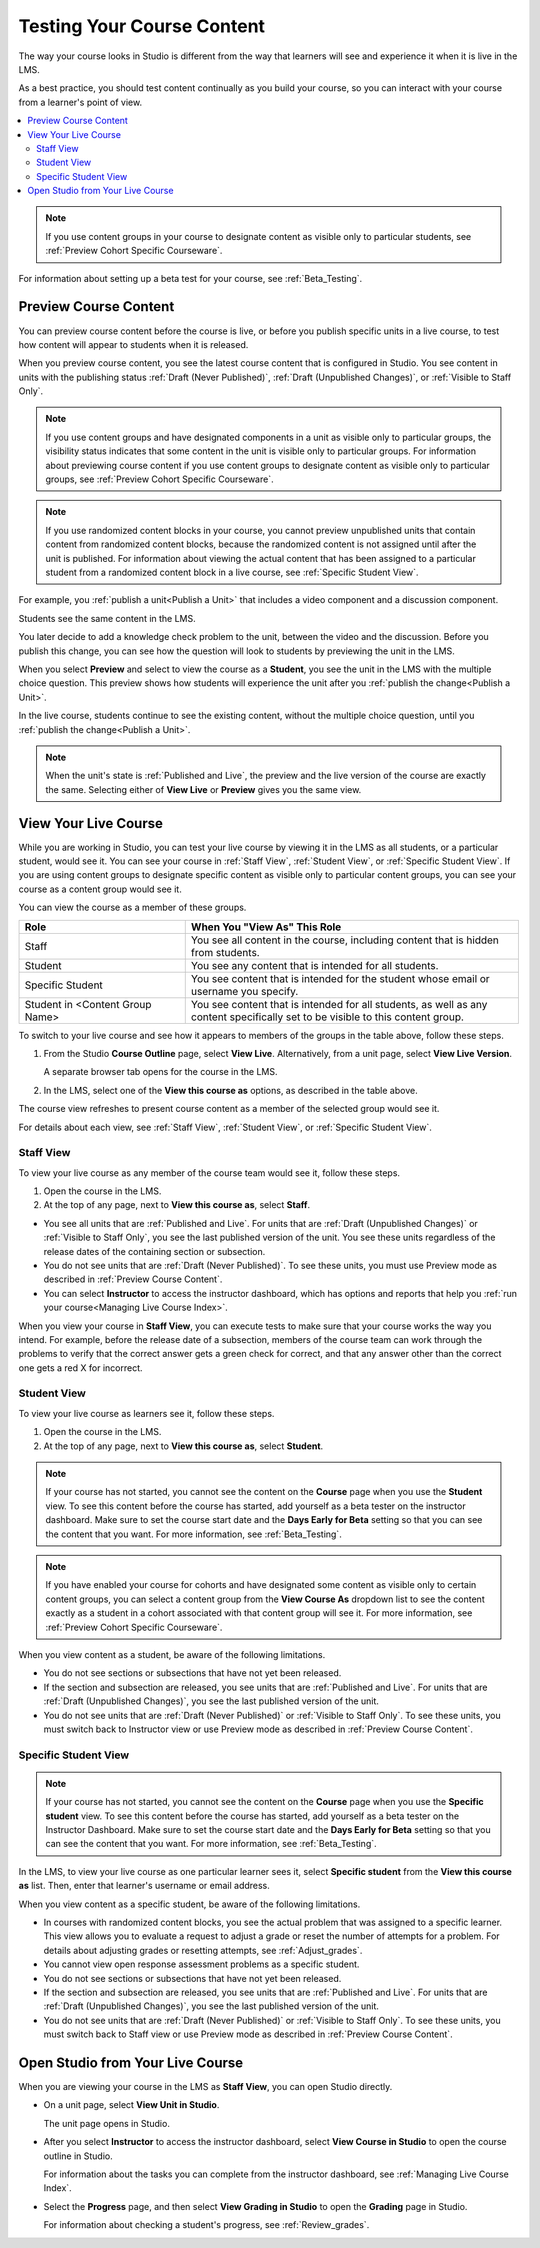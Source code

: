 .. _Testing Your Course Content:

###########################
Testing Your Course Content
###########################

The way your course looks in Studio is different from the way that learners
will see and experience it when it is live in the LMS.

As a best practice, you should test content continually as you build your
course, so you can interact with your course from a learner's point of view.

.. contents::
  :local:
  :depth: 2

.. note:: If you use content groups in your course to designate content as
  visible only to particular students, see :ref:`Preview Cohort Specific
  Courseware`.

For information about setting up a beta test for your course, see
:ref:`Beta_Testing`.

.. _Preview Course Content:

*************************
Preview Course Content
*************************

You can preview course content before the course is live, or before you publish
specific units in a live course, to test how content will appear to students
when it is released.

When you preview course content, you see the latest course content that is
configured in Studio. You see content in units with the publishing status
:ref:`Draft (Never Published)`, :ref:`Draft (Unpublished Changes)`, or
:ref:`Visible to Staff Only`.

.. note:: If you use content groups and have designated components in a unit
   as visible only to particular groups, the visibility status indicates that
   some content in the unit is visible only to particular groups. For
   information about previewing course content if you use content groups to
   designate content as visible only to particular groups, see :ref:`Preview
   Cohort Specific Courseware`.

.. note:: If you use randomized content blocks in your course, you cannot
   preview unpublished units that contain content from randomized content
   blocks, because the randomized content is not assigned until after the unit
   is published. For information about viewing the actual content that has
   been assigned to a particular student from a randomized content block in a
   live course, see :ref:`Specific Student View`.

For example, you :ref:`publish a unit<Publish a Unit>` that includes a video
component and a discussion component.

.. image:: ../../../shared/images/test-unit-studio.png
 :alt: A unit in Studio with video and discussion components.
 :width: 600

Students see the same content in the LMS.

.. image:: ../../../shared/images/test-unit-lms.png
 :alt: The unit in the LMS.
 :width: 600

You later decide to add a knowledge check problem to the unit, between the
video and the discussion. Before you publish this change, you can see how the
question will look to students by previewing the unit in the LMS.

When you select **Preview** and select to view the course as a **Student**, you
see the unit in the LMS with the multiple choice question. This preview shows
how students will experience the unit after you :ref:`publish the
change<Publish a Unit>`.

.. I am getting different results. If the content is not published, I can Preview, but if I change to student view I get thrown out of the course. I think that the "View As" control in LMS is not useful with Preview, only with View Live. Opened DOC-2825  Alison 27 Mar 2016

.. image:: ../../../shared/images/test-unit-lms-added-comp.png
 :alt: The unit in the LMS, showing a video, a problem, and a discussion
  component.
 :width: 600

In the live course, students continue to see the existing content, without the
multiple choice question, until you :ref:`publish the change<Publish a Unit>`.

.. note:: When the unit's state is :ref:`Published and Live`, the preview and
   the live version of the course are exactly the same. Selecting either
   of **View Live** or **Preview** gives you the same view.



.. _View Your Live Course:

******************************************
View Your Live Course
******************************************

While you are working in Studio, you can test your live course by viewing it in
the LMS as all students, or a particular student, would see it. You can see
your course in :ref:`Staff View`, :ref:`Student View`, or :ref:`Specific
Student View`. If you are using content groups to designate specific content as
visible only to particular content groups, you can see your course as a content
group would see it.

You can view the course as a member of these groups.

.. list-table::
    :widths: 15 30
    :header-rows: 1

    * - Role
      - When You "View As" This Role
    * - Staff
      - You see all content in the course, including content that is hidden
        from students.
    * - Student
      - You see any content that is intended for all students.
    * - Specific Student
      - You see content that is intended for the student whose email or
        username you specify.
    * - Student in <Content Group Name>
      - You see content that is intended for all students, as well as any
        content specifically set to be visible to this content group.

To switch to your live course and see how it appears to members of the groups
in the table above, follow these steps.

#. From the Studio **Course Outline** page, select **View Live**.
   Alternatively, from a unit page, select **View Live Version**.

   A separate browser tab opens for the course in the LMS.

#. In the LMS, select one of the **View this course as** options, as described
   in the table above.

The course view refreshes to present course content as a member of the selected
group would see it.

For details about each view, see :ref:`Staff View`, :ref:`Student View`, or
:ref:`Specific Student View`.


.. _Staff View:

=================
Staff View
=================

To view your live course as any member of the course team would see it, follow
these steps.

#. Open the course in the LMS.
#. At the top of any page, next to **View this course as**, select **Staff**.

* You see all units that are :ref:`Published and Live`. For units that are
  :ref:`Draft (Unpublished Changes)` or :ref:`Visible to Staff Only`, you
  see the last published version of the unit. You see these units
  regardless of the release dates of the containing section or subsection.

* You do not see units that are :ref:`Draft (Never Published)`. To
  see these units, you must use Preview mode as described in :ref:`Preview
  Course Content`.

* You can select **Instructor** to access the instructor dashboard, which has
  options and reports that help you :ref:`run your course<Managing Live Course
  Index>`.

When you view your course in **Staff View**, you can execute tests to make sure
that your course works the way you intend. For example,  before the release
date of a subsection, members of the course team can work through the problems
to verify that the correct answer gets a green check for correct, and that any
answer other than the correct one gets a red X for incorrect.

.. _Student View:

============
Student View
============

To view your live course as learners see it, follow these steps.

#. Open the course in the LMS.
#. At the top of any page, next to **View this course as**, select **Student**.

.. note::
  If your course has not started, you cannot see the content on the **Course**
  page when you use the **Student** view. To see this content before the course
  has started, add yourself as a beta tester on the instructor dashboard. Make
  sure to set the course start date and the **Days Early for Beta** setting so
  that you can see the content that you want. For more information, see
  :ref:`Beta_Testing`.

.. note:: If you have enabled your course for cohorts and have designated some
  content as visible only to certain content groups, you can select a content
  group from the **View Course As** dropdown list to see the content exactly
  as a student in a cohort associated with that content group will see it. For
  more information, see :ref:`Preview Cohort Specific Courseware`.

When you view content as a student, be aware of the following limitations.

* You do not see sections or subsections that have not yet been released.

* If the section and subsection are released, you see units that are
  :ref:`Published and Live`. For units that are :ref:`Draft (Unpublished
  Changes)`, you see the last published version of the unit.

* You do not see units that are :ref:`Draft (Never Published)` or
  :ref:`Visible to Staff Only`. To see these units, you must switch back to
  Instructor view or use Preview mode as described in :ref:`Preview Course
  Content`.

.. _Specific Student View:

=====================
Specific Student View
=====================

.. note::
  If your course has not started, you cannot see the content on the **Course**
  page when you use the **Specific student** view. To see this content before
  the course has started, add yourself as a beta tester on the Instructor
  Dashboard. Make sure to set the course start date and the **Days Early for
  Beta** setting so that you can see the content that you want. For more
  information, see :ref:`Beta_Testing`.

In the LMS, to view your live course as one particular learner sees it, select
**Specific student** from the **View this course as** list. Then, enter that
learner's username or email address.

When you view content as a specific student, be aware of the following
limitations.

* In courses with randomized content blocks, you see the actual problem that
  was assigned to a specific learner. This view allows you to evaluate a
  request to adjust a grade or reset the number of attempts for a problem. For
  details about adjusting grades or resetting attempts, see
  :ref:`Adjust_grades`.

* You cannot view open response assessment problems as a specific student.

* You do not see sections or subsections that have not yet been released.

* If the section and subsection are released, you see units that are
  :ref:`Published and Live`. For units that are
  :ref:`Draft (Unpublished Changes)`, you see the last published version of the
  unit.

* You do not see units that are :ref:`Draft (Never Published)` or
  :ref:`Visible to Staff Only`. To see these units, you must switch back to
  Staff view or use Preview mode as described in :ref:`Preview Course Content`.


*************************************
Open Studio from Your Live Course
*************************************

When you are viewing your course in the LMS as **Staff View**, you can open
Studio directly.

* On a unit page, select **View Unit in Studio**.

  The unit page opens in Studio.

* After you select **Instructor** to access the instructor dashboard, select
  **View Course in Studio** to open the course outline in Studio.

  For information about the tasks you can complete from the instructor
  dashboard, see :ref:`Managing Live Course Index`.

* Select the **Progress** page, and then select **View Grading in Studio** to
  open the **Grading** page in Studio.

  For information about checking a student's progress, see
  :ref:`Review_grades`.
